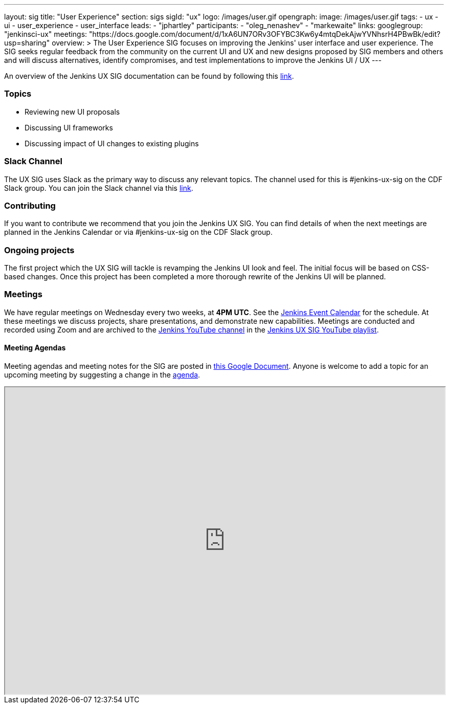 ---
layout: sig
title: "User Experience"
section: sigs
sigId: "ux"
logo: /images/user.gif
opengraph:
  image: /images/user.gif
tags:
  - ux
  - ui
  - user_experience
  - user_interface
leads:
- "jphartley"
participants:
- "oleg_nenashev"
- "markewaite"
links:
  googlegroup: "jenkinsci-ux"
  meetings: "https://docs.google.com/document/d/1xA6UN7ORv3OFYBC3Kw6y4mtqDekAjwYVNhsrH4PBwBk/edit?usp=sharing"
overview: >
  The User Experience SIG focuses on improving the Jenkins' user interface and user experience. The SIG seeks regular feedback from the community on the current UI and UX and new designs proposed by SIG members and others and will discuss alternatives, identify compromises, and test implementations to improve the Jenkins UI / UX
---

An overview of the Jenkins UX SIG documentation can be found by following this link:https://docs.google.com/document/d/1J3HsxYdNPDZpFzCz6HWGcIhsY3urOXOZmiMiGR1D-ew/edit?usp=sharing[link].

=== Topics
* Reviewing new UI proposals
* Discussing UI frameworks
* Discussing impact of UI changes to existing plugins

=== Slack Channel
The UX SIG uses Slack as the primary way to discuss any relevant topics. The channel used for this is #jenkins-ux-sig on the CDF Slack group. You can join the Slack channel via this link:https://join.slack.com/t/cdeliveryfdn/shared_invite/enQtODM2NDI1NDc0MzIxLTA1MDcxMzUyMGU2NWVlNmQwN2M1N2M4MWJjOWFkM2UzMDY0OWNkNjAzNzM0NzVkNjQ5M2NkMmY2MTRkMWY4MWY[link].

=== Contributing
If you want to contribute we recommend that you join the Jenkins UX SIG. You can find details of when the next meetings are planned in the Jenkins Calendar or via #jenkins-ux-sig on the CDF Slack group.

=== Ongoing projects
The first project which the UX SIG will tackle is revamping the Jenkins UI look and feel. The initial focus will be based on CSS-based changes. Once this project has been completed a more thorough rewrite of the Jenkins UI will be planned.  

=== Meetings
We have regular meetings on Wednesday every two weeks, at *4PM UTC*.
See the link:https://jenkins.io/event-calendar[Jenkins Event Calendar] for the schedule.
At these meetings we discuss projects, share presentations, and demonstrate new capabilities.
Meetings are conducted and recorded using Zoom and are archived to the link:https://www.youtube.com/user/jenkinsci[Jenkins YouTube channel] in the link:https://www.youtube.com/playlist?list=PLN7ajX_VdyaOnsIIsZHsv_fM9QhOcajWe[Jenkins UX SIG YouTube playlist].

==== Meeting Agendas
Meeting agendas and meeting notes for the SIG are posted in link:https://docs.google.com/document/d/1xA6UN7ORv3OFYBC3Kw6y4mtqDekAjwYVNhsrH4PBwBk/edit?usp=sharing[this Google Document].
Anyone is welcome to add a topic for an upcoming meeting by suggesting a change in the link:https://docs.google.com/document/d/1xA6UN7ORv3OFYBC3Kw6y4mtqDekAjwYVNhsrH4PBwBk/edit?usp=sharing[agenda].

++++
<iframe src="https://docs.google.com/document/d/1xA6UN7ORv3OFYBC3Kw6y4mtqDekAjwYVNhsrH4PBwBk?embedded=true" width="100%" height="600px"></iframe>
++++
